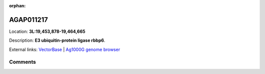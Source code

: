 :orphan:



AGAP011217
==========

Location: **3L:19,453,878-19,464,665**



Description: **E3 ubiquitin-protein ligase rbbp6**.

External links:
`VectorBase <https://www.vectorbase.org/Anopheles_gambiae/Gene/Summary?g=AGAP011217>`_ |
`Ag1000G genome browser <https://www.malariagen.net/apps/ag1000g/phase1-AR3/index.html?genome_region=3L:19453878-19464665#genomebrowser>`_





Comments
--------


.. raw:: html

    <div id="disqus_thread"></div>
    <script>
    
    var disqus_config = function () {
        this.page.identifier = '/gene/AGAP011217';
    };
    
    (function() { // DON'T EDIT BELOW THIS LINE
    var d = document, s = d.createElement('script');
    s.src = 'https://agam-selection-atlas.disqus.com/embed.js';
    s.setAttribute('data-timestamp', +new Date());
    (d.head || d.body).appendChild(s);
    })();
    </script>
    <noscript>Please enable JavaScript to view the <a href="https://disqus.com/?ref_noscript">comments.</a></noscript>


